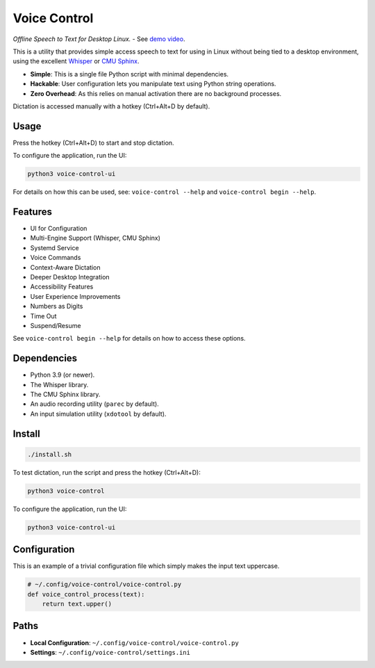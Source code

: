 ##############
Voice Control
##############

*Offline Speech to Text for Desktop Linux.* - See `demo video <https://www.youtube.com/watch?v=T7sR-4DFhpQ>`__.

This is a utility that provides simple access speech to text for using in Linux
without being tied to a desktop environment, using the excellent `Whisper <https://github.com/openai/whisper>`__ or `CMU Sphinx <https://cmusphinx.github.io/>`__.

- **Simple**: This is a single file Python script with minimal dependencies.
- **Hackable**: User configuration lets you manipulate text using Python string operations.
- **Zero Overhead**: As this relies on manual activation there are no background processes.

Dictation is accessed manually with a hotkey (Ctrl+Alt+D by default).


Usage
=====

Press the hotkey (Ctrl+Alt+D) to start and stop dictation.

To configure the application, run the UI:

.. code-block:: sh

   python3 voice-control-ui

For details on how this can be used, see:
``voice-control --help`` and ``voice-control begin --help``.


Features
========

- UI for Configuration
- Multi-Engine Support (Whisper, CMU Sphinx)
- Systemd Service
- Voice Commands
- Context-Aware Dictation
- Deeper Desktop Integration
- Accessibility Features
- User Experience Improvements
- Numbers as Digits
- Time Out
- Suspend/Resume

See ``voice-control begin --help`` for details on how to access these options.


Dependencies
============

- Python 3.9 (or newer).
- The Whisper library.
- The CMU Sphinx library.
- An audio recording utility (``parec`` by default).
- An input simulation utility (``xdotool`` by default).


Install
=======

.. code-block:: sh

    ./install.sh

To test dictation, run the script and press the hotkey (Ctrl+Alt+D):

.. code-block:: sh

   python3 voice-control

To configure the application, run the UI:

.. code-block:: sh

    python3 voice-control-ui


Configuration
=============

This is an example of a trivial configuration file which simply makes the input text uppercase.

.. code-block:: python

   # ~/.config/voice-control/voice-control.py
   def voice_control_process(text):
       return text.upper()


Paths
=====

- **Local Configuration**: ``~/.config/voice-control/voice-control.py``
- **Settings**:    ``~/.config/voice-control/settings.ini``
